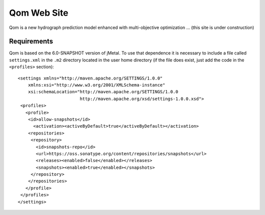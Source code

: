 Qom Web Site 
============

Qom is a new hydrograph prediction model enhanced with multi-objective optimization ... (this site is under construction)


Requirements
------------

Qom is based on the 6.0-SNAPSHOT version of jMetal. To use that dependence it is necessary to include a file called ``settings.xml`` in the ``.m2`` directory located in the user home directory (if the file does exist, just add the code in the ``<profiles>`` section)::

  <settings xmlns="http://maven.apache.org/SETTINGS/1.0.0"
      xmlns:xsi="http://www.w3.org/2001/XMLSchema-instance"
      xsi:schemaLocation="http://maven.apache.org/SETTINGS/1.0.0
                          http://maven.apache.org/xsd/settings-1.0.0.xsd">
   <profiles>
     <profile>
      <id>allow-snapshots</id>
        <activation><activeByDefault>true</activeByDefault></activation>
      <repositories>
       <repository>
         <id>snapshots-repo</id>
         <url>https://oss.sonatype.org/content/repositories/snapshots</url>
         <releases><enabled>false</enabled></releases>
         <snapshots><enabled>true</enabled></snapshots>
       </repository>
      </repositories>
     </profile>
   </profiles>
  </settings>

